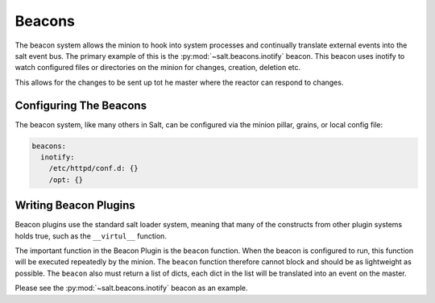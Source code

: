 =======
Beacons
=======

The beacon system allows the minion to hook into system processes and
continually translate external events into the salt event bus. The
primary example of this is the :py:mod:`~salt.beacons.inotify` beacon. This
beacon uses inotify to watch configured files or directories on the minion for
changes, creation, deletion etc.

This allows for the changes to be sent up tot he master where the
reactor can respond to changes.

Configuring The Beacons
=======================

The beacon system, like many others in Salt, can be configured via the
minion pillar, grains, or local config file:

.. code-block:: yaml

    beacons:
      inotify:
        /etc/httpd/conf.d: {}
        /opt: {}

Writing Beacon Plugins
======================

Beacon plugins use the standard salt loader system, meaning that many of the
constructs from other plugin systems holds true, such as the ``__virtul__``
function.

The important function in the Beacon Plugin is the ``beacon`` function. When
the beacon is configured to run, this function will be executed repeatedly
by the minion. The ``beacon`` function therefore cannot block and should be
as lightweight as possible. The ``beacon`` also must return a list of dicts,
each dict in the list will be translated into an event on the master.

Please see the :py:mod:`~salt.beacons.inotify` beacon as an example.
